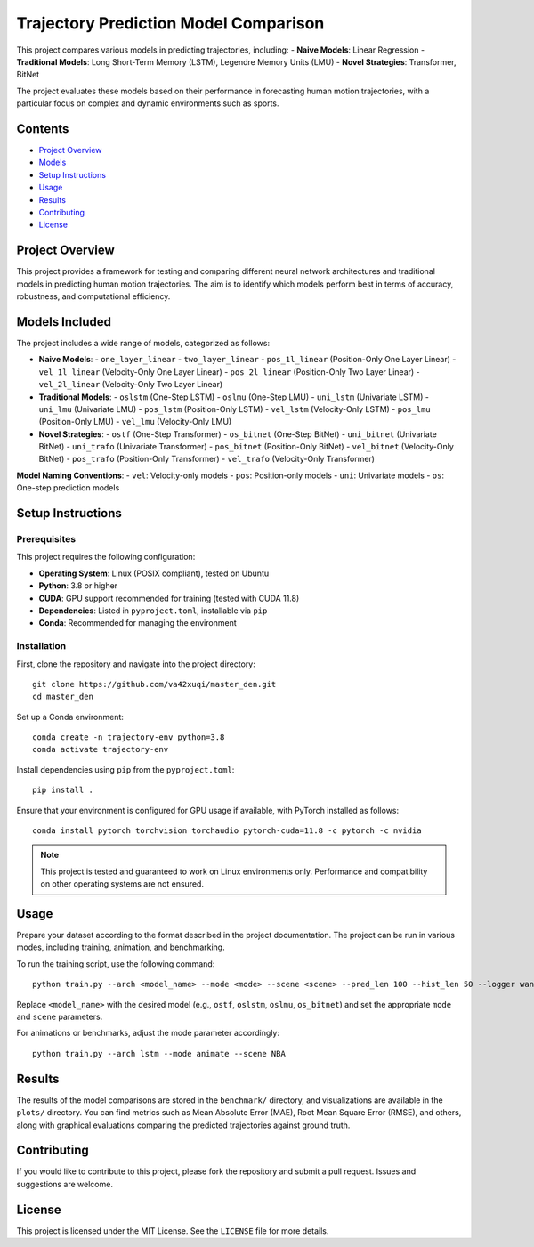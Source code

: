 Trajectory Prediction Model Comparison
=======================================

This project compares various models in predicting trajectories, including:
- **Naive Models**: Linear Regression
- **Traditional Models**: Long Short-Term Memory (LSTM), Legendre Memory Units (LMU)
- **Novel Strategies**: Transformer, BitNet

The project evaluates these models based on their performance in forecasting human motion trajectories, with a particular focus on complex and dynamic environments such as sports.

Contents
--------

- `Project Overview <#project-overview>`_
- `Models <#models-included>`_
- `Setup Instructions <#setup-instructions>`_
- `Usage <#usage>`_
- `Results <#results>`_
- `Contributing <#contributing>`_
- `License <#license>`_

Project Overview
----------------

This project provides a framework for testing and comparing different neural network architectures and traditional models in predicting human motion trajectories. The aim is to identify which models perform best in terms of accuracy, robustness, and computational efficiency.

Models Included
---------------

The project includes a wide range of models, categorized as follows:

- **Naive Models**: 
  - ``one_layer_linear``
  - ``two_layer_linear``
  - ``pos_1l_linear`` (Position-Only One Layer Linear)
  - ``vel_1l_linear`` (Velocity-Only One Layer Linear)
  - ``pos_2l_linear`` (Position-Only Two Layer Linear)
  - ``vel_2l_linear`` (Velocity-Only Two Layer Linear)

- **Traditional Models**:
  - ``oslstm`` (One-Step LSTM)
  - ``oslmu`` (One-Step LMU)
  - ``uni_lstm`` (Univariate LSTM)
  - ``uni_lmu`` (Univariate LMU)
  - ``pos_lstm`` (Position-Only LSTM)
  - ``vel_lstm`` (Velocity-Only LSTM)
  - ``pos_lmu`` (Position-Only LMU)
  - ``vel_lmu`` (Velocity-Only LMU)

- **Novel Strategies**:
  - ``ostf`` (One-Step Transformer)
  - ``os_bitnet`` (One-Step BitNet)
  - ``uni_bitnet`` (Univariate BitNet)
  - ``uni_trafo`` (Univariate Transformer)
  - ``pos_bitnet`` (Position-Only BitNet)
  - ``vel_bitnet`` (Velocity-Only BitNet)
  - ``pos_trafo`` (Position-Only Transformer)
  - ``vel_trafo`` (Velocity-Only Transformer)

**Model Naming Conventions**:
- ``vel``: Velocity-only models
- ``pos``: Position-only models
- ``uni``: Univariate models
- ``os``: One-step prediction models

Setup Instructions
------------------

Prerequisites
^^^^^^^^^^^^^

This project requires the following configuration:

- **Operating System**: Linux (POSIX compliant), tested on Ubuntu
- **Python**: 3.8 or higher
- **CUDA**: GPU support recommended for training (tested with CUDA 11.8)
- **Dependencies**: Listed in ``pyproject.toml``, installable via ``pip``
- **Conda**: Recommended for managing the environment

Installation
^^^^^^^^^^^^

First, clone the repository and navigate into the project directory::

    git clone https://github.com/va42xuqi/master_den.git
    cd master_den

Set up a Conda environment::

    conda create -n trajectory-env python=3.8
    conda activate trajectory-env

Install dependencies using ``pip`` from the ``pyproject.toml``::

    pip install .

Ensure that your environment is configured for GPU usage if available, with PyTorch installed as follows::

    conda install pytorch torchvision torchaudio pytorch-cuda=11.8 -c pytorch -c nvidia

.. note::

    This project is tested and guaranteed to work on Linux environments only. Performance and compatibility on other operating systems are not ensured.

Usage
-----

Prepare your dataset according to the format described in the project documentation. The project can be run in various modes, including training, animation, and benchmarking.

To run the training script, use the following command::

    python train.py --arch <model_name> --mode <mode> --scene <scene> --pred_len 100 --hist_len 50 --logger wandb

Replace ``<model_name>`` with the desired model (e.g., ``ostf``, ``oslstm``, ``oslmu``, ``os_bitnet``) and set the appropriate ``mode`` and ``scene`` parameters.

For animations or benchmarks, adjust the mode parameter accordingly::

    python train.py --arch lstm --mode animate --scene NBA

Results
-------

The results of the model comparisons are stored in the ``benchmark/`` directory, and visualizations are available in the ``plots/`` directory. You can find metrics such as Mean Absolute Error (MAE), Root Mean Square Error (RMSE), and others, along with graphical evaluations comparing the predicted trajectories against ground truth.

Contributing
------------

If you would like to contribute to this project, please fork the repository and submit a pull request. Issues and suggestions are welcome.

License
-------

This project is licensed under the MIT License. See the ``LICENSE`` file for more details.